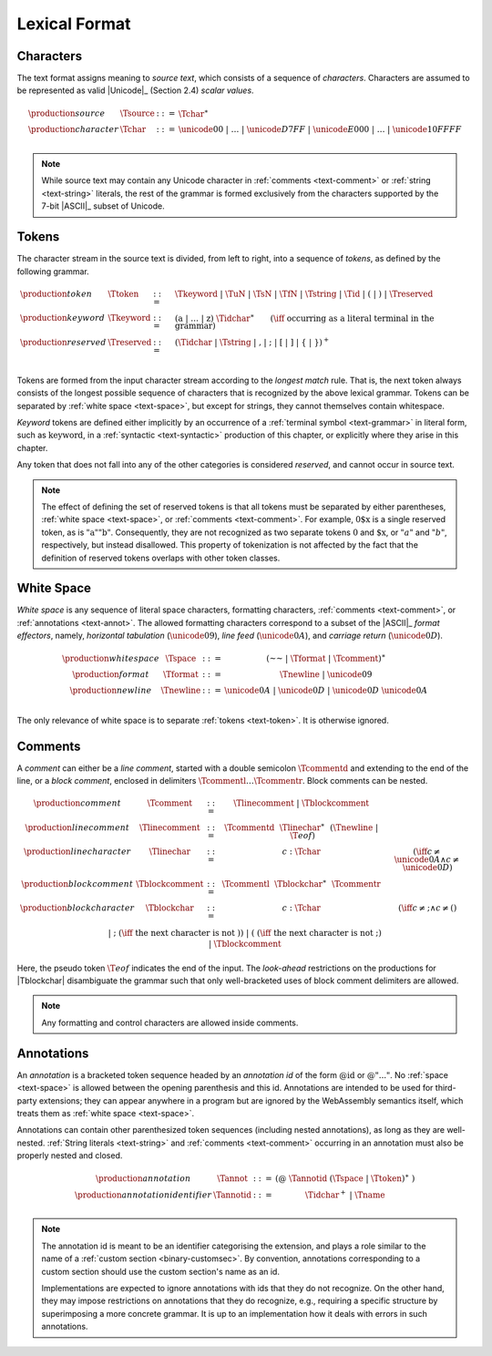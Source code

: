 .. index:: lexical format
.. _text-lexical:

Lexical Format
--------------


.. index:: ! character, Unicode, ASCII, character, ! source text
   pair: text format; character
.. _source:
.. _text-source:
.. _text-char:

Characters
~~~~~~~~~~

The text format assigns meaning to *source text*, which consists of a sequence of *characters*.
Characters are assumed to be represented as valid |Unicode|_ (Section 2.4) *scalar values*.

.. math::
   \begin{array}{llll}
   \production{source} & \Tsource &::=&
     \Tchar^\ast \\
   \production{character} & \Tchar &::=&
     \unicode{00} ~|~ \dots ~|~ \unicode{D7FF} ~|~ \unicode{E000} ~|~ \dots ~|~ \unicode{10FFFF} \\
   \end{array}

.. note::
   While source text may contain any Unicode character in :ref:`comments <text-comment>` or :ref:`string <text-string>` literals,
   the rest of the grammar is formed exclusively from the characters supported by the 7-bit |ASCII|_ subset of Unicode.


.. index:: ! token, ! keyword, character, white space, comment, source text
   single: text format; token
.. _text-keyword:
.. _text-reserved:
.. _text-token:

Tokens
~~~~~~

The character stream in the source text is divided, from left to right, into a sequence of *tokens*, as defined by the following grammar.

.. math::
   \begin{array}{llll}
   \production{token} & \Ttoken &::=&
     \Tkeyword ~|~ \TuN ~|~ \TsN ~|~ \TfN ~|~ \Tstring ~|~ \Tid ~|~
     \text{(} ~|~ \text{)} ~|~ \Treserved \\
   \production{keyword} & \Tkeyword &::=&
     (\text{a} ~|~ \dots ~|~ \text{z})~\Tidchar^\ast
     \qquad (\iff~\mbox{occurring as a literal terminal in the grammar}) \\
   \production{reserved} & \Treserved &::=&
     (\Tidchar ~|~ \Tstring ~|~ \text{,} ~|~ \text{;} ~|~ \text{[} ~|~ \text{]} ~|~ \text{\{} ~|~ \text{\}})^+ \\
   \end{array}

Tokens are formed from the input character stream according to the *longest match* rule.
That is, the next token always consists of the longest possible sequence of characters that is recognized by the above lexical grammar.
Tokens can be separated by :ref:`white space <text-space>`,
but except for strings, they cannot themselves contain whitespace.

*Keyword* tokens are defined either implicitly by an occurrence of a :ref:`terminal symbol <text-grammar>` in literal form, such as :math:`\text{keyword}`, in a :ref:`syntactic <text-syntactic>` production of this chapter, or explicitly where they arise in this chapter.

Any token that does not fall into any of the other categories is considered *reserved*, and cannot occur in source text.

.. note::
   The effect of defining the set of reserved tokens is that all tokens must be separated by either parentheses, :ref:`white space <text-space>`, or :ref:`comments <text-comment>`.
   For example, :math:`\text{0\$x}` is a single reserved token, as is :math:`\text{"a""b"}`.
   Consequently, they are not recognized as two separate tokens :math:`\text{0}` and :math:`\text{\$x}`, or :math:`"a"` and :math:`"b"`, respectively, but instead disallowed.
   This property of tokenization is not affected by the fact that the definition of reserved tokens overlaps with other token classes.


.. index:: ! white space, character, ASCII
   single: text format; white space
.. _text-format:
.. _text-space:

White Space
~~~~~~~~~~~

*White space* is any sequence of literal space characters, formatting characters, :ref:`comments <text-comment>`, or :ref:`annotations <text-annot>`.
The allowed formatting characters correspond to a subset of the |ASCII|_ *format effectors*, namely, *horizontal tabulation* (:math:`\unicode{09}`), *line feed* (:math:`\unicode{0A}`), and *carriage return* (:math:`\unicode{0D}`).

.. math::
   \begin{array}{llclll@{\qquad\qquad}l}
   \production{white space} & \Tspace &::=&
     (\text{~~} ~|~ \Tformat ~|~ \Tcomment)^\ast \\
   \production{format} & \Tformat &::=&
     \Tnewline ~|~ \unicode{09} \\
   \production{newline} & \Tnewline &::=&
     \unicode{0A} ~|~ \unicode{0D} ~|~ \unicode{0D}~\unicode{0A} \\
   \end{array}

The only relevance of white space is to separate :ref:`tokens <text-token>`. It is otherwise ignored.


.. index:: ! comment, character
   single: text format; comment
.. _text-comment:

Comments
~~~~~~~~

A *comment* can either be a *line comment*, started with a double semicolon :math:`\Tcommentd` and extending to the end of the line,
or a *block comment*, enclosed in delimiters :math:`\Tcommentl \dots \Tcommentr`.
Block comments can be nested.

.. math::
   \begin{array}{llclll@{\qquad\qquad}l}
   \production{comment} & \Tcomment &::=&
     \Tlinecomment ~|~ \Tblockcomment \\
   \production{line comment} & \Tlinecomment &::=&
     \Tcommentd~~\Tlinechar^\ast~~(\Tnewline ~|~ \T{eof}) \\
   \production{line character} & \Tlinechar &::=&
     c{:}\Tchar & (\iff c \neq \unicode{0A} \land c \neq \unicode{0D}) \\
   \production{block comment} & \Tblockcomment &::=&
     \Tcommentl~~\Tblockchar^\ast~~\Tcommentr \\
   \production{block character} & \Tblockchar &::=&
     c{:}\Tchar & (\iff c \neq \text{;} \land c \neq \text{(}) \\ &&|&
     \text{;} & (\iff~\mbox{the next character is not}~\text{)}) \\ &&|&
     \text{(} & (\iff~\mbox{the next character is not}~\text{;}) \\ &&|&
     \Tblockcomment \\
   \end{array}

Here, the pseudo token :math:`\T{eof}` indicates the end of the input.
The *look-ahead* restrictions on the productions for |Tblockchar| disambiguate the grammar such that only well-bracketed uses of block comment delimiters are allowed.

.. note::
   Any formatting and control characters are allowed inside comments.


.. index:: ! annotation
   single: text format; annotation
.. _text-annot:

Annotations
~~~~~~~~~~~

An *annotation* is a bracketed token sequence headed by an *annotation id* of the form :math:`\text{@id}` or :math:`\text{@"..."}`.
No :ref:`space <text-space>` is allowed between the opening parenthesis and this id.
Annotations are intended to be used for third-party extensions;
they can appear anywhere in a program but are ignored by the WebAssembly semantics itself, which treats them as :ref:`white space <text-space>`.

Annotations can contain other parenthesized token sequences (including nested annotations), as long as they are well-nested.
:ref:`String literals <text-string>` and :ref:`comments <text-comment>` occurring in an annotation must also be properly nested and closed.

.. math::
   \begin{array}{llclll@{\qquad\qquad}l}
   \production{annotation} & \Tannot &::=&
     \text{(@}~\Tannotid ~(\Tspace ~|~ \Ttoken)^\ast~\text{)} \\
   \production{annotation identifier} & \Tannotid &::=&
     \Tidchar^+ ~|~ \Tname \\
   \end{array}

.. note::
   The annotation id is meant to be an identifier categorising the extension, and plays a role similar to the name of a :ref:`custom section <binary-customsec>`.
   By convention, annotations corresponding to a custom section should use the custom section's name as an id.

   Implementations are expected to ignore annotations with ids that they do not recognize.
   On the other hand, they may impose restrictions on annotations that they do recognize, e.g., requiring a specific structure by superimposing a more concrete grammar.
   It is up to an implementation how it deals with errors in such annotations.
